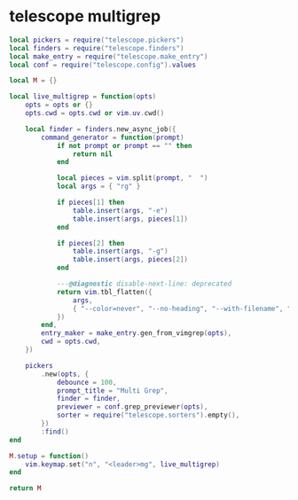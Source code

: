 * telescope multigrep
:PROPERTIES:
:CUSTOM_ID: telescope-multigrep
:END:
#+begin_src lua
local pickers = require("telescope.pickers")
local finders = require("telescope.finders")
local make_entry = require("telescope.make_entry")
local conf = require("telescope.config").values

local M = {}

local live_multigrep = function(opts)
    opts = opts or {}
    opts.cwd = opts.cwd or vim.uv.cwd()

    local finder = finders.new_async_job({
        command_generator = function(prompt)
            if not prompt or prompt == "" then
                return nil
            end

            local pieces = vim.split(prompt, "  ")
            local args = { "rg" }

            if pieces[1] then
                table.insert(args, "-e")
                table.insert(args, pieces[1])
            end

            if pieces[2] then
                table.insert(args, "-g")
                table.insert(args, pieces[2])
            end

            ---@diagnostic disable-next-line: deprecated
            return vim.tbl_flatten({
                args,
                { "--color=never", "--no-heading", "--with-filename", "--line-number", "--column", "--smart-case" },
            })
        end,
        entry_maker = make_entry.gen_from_vimgrep(opts),
        cwd = opts.cwd,
    })

    pickers
        .new(opts, {
            debounce = 100,
            prompt_title = "Multi Grep",
            finder = finder,
            previewer = conf.grep_previewer(opts),
            sorter = require("telescope.sorters").empty(),
        })
        :find()
end

M.setup = function()
    vim.keymap.set("n", "<leader>mg", live_multigrep)
end

return M
#+end_src
